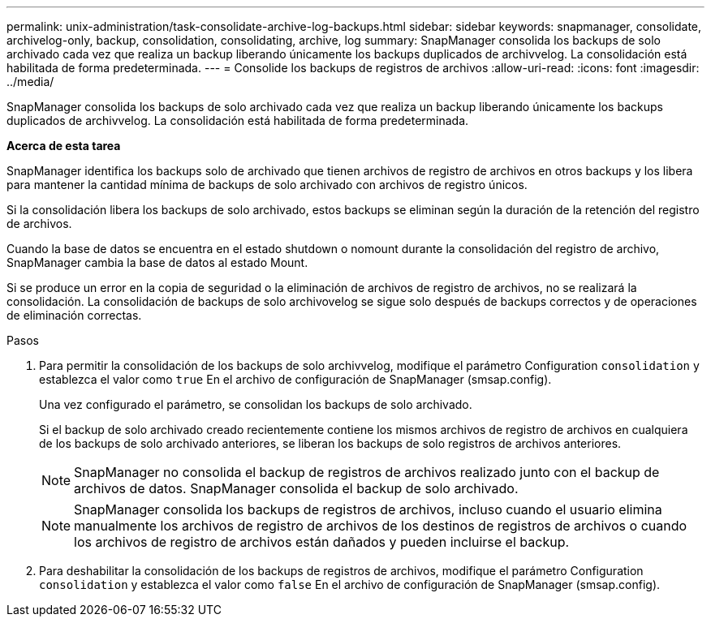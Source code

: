 ---
permalink: unix-administration/task-consolidate-archive-log-backups.html 
sidebar: sidebar 
keywords: snapmanager, consolidate, archivelog-only, backup, consolidation, consolidating, archive, log 
summary: SnapManager consolida los backups de solo archivado cada vez que realiza un backup liberando únicamente los backups duplicados de archivvelog. La consolidación está habilitada de forma predeterminada. 
---
= Consolide los backups de registros de archivos
:allow-uri-read: 
:icons: font
:imagesdir: ../media/


[role="lead"]
SnapManager consolida los backups de solo archivado cada vez que realiza un backup liberando únicamente los backups duplicados de archivvelog. La consolidación está habilitada de forma predeterminada.

*Acerca de esta tarea*

SnapManager identifica los backups solo de archivado que tienen archivos de registro de archivos en otros backups y los libera para mantener la cantidad mínima de backups de solo archivado con archivos de registro únicos.

Si la consolidación libera los backups de solo archivado, estos backups se eliminan según la duración de la retención del registro de archivos.

Cuando la base de datos se encuentra en el estado shutdown o nomount durante la consolidación del registro de archivo, SnapManager cambia la base de datos al estado Mount.

Si se produce un error en la copia de seguridad o la eliminación de archivos de registro de archivos, no se realizará la consolidación. La consolidación de backups de solo archivovelog se sigue solo después de backups correctos y de operaciones de eliminación correctas.

.Pasos
. Para permitir la consolidación de los backups de solo archivvelog, modifique el parámetro Configuration `consolidation` y establezca el valor como `true` En el archivo de configuración de SnapManager (smsap.config).
+
Una vez configurado el parámetro, se consolidan los backups de solo archivado.

+
Si el backup de solo archivado creado recientemente contiene los mismos archivos de registro de archivos en cualquiera de los backups de solo archivado anteriores, se liberan los backups de solo registros de archivos anteriores.

+

NOTE: SnapManager no consolida el backup de registros de archivos realizado junto con el backup de archivos de datos. SnapManager consolida el backup de solo archivado.

+

NOTE: SnapManager consolida los backups de registros de archivos, incluso cuando el usuario elimina manualmente los archivos de registro de archivos de los destinos de registros de archivos o cuando los archivos de registro de archivos están dañados y pueden incluirse el backup.

. Para deshabilitar la consolidación de los backups de registros de archivos, modifique el parámetro Configuration `consolidation` y establezca el valor como `false` En el archivo de configuración de SnapManager (smsap.config).

